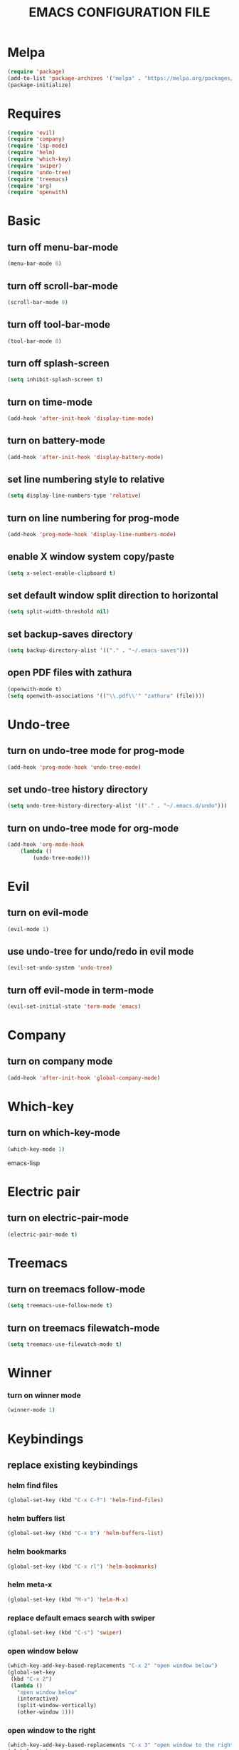 # -*- mode: org -*
#+title:  EMACS CONFIGURATION FILE

* Melpa
#+BEGIN_SRC emacs-lisp
(require 'package)
(add-to-list 'package-archives '("melpa" . "https://melpa.org/packages/") t)
(package-initialize)
#+END_SRC


* Requires
#+BEGIN_SRC emacs-lisp
(require 'evil)
(require 'company)
(require 'lsp-mode)
(require 'helm)
(require 'which-key)
(require 'swiper)
(require 'undo-tree)
(require 'treemacs)
(require 'org)
(require 'openwith)
#+END_SRC


* Basic
** turn off menu-bar-mode
#+BEGIN_SRC emacs-lisp
(menu-bar-mode 0)
#+END_SRC

** turn off scroll-bar-mode
#+BEGIN_SRC emacs-lisp
(scroll-bar-mode 0)
#+END_SRC

** turn off tool-bar-mode
#+BEGIN_SRC emacs-lisp
(tool-bar-mode 0)
#+END_SRC

** turn off splash-screen
#+BEGIN_SRC emacs-lisp
(setq inhibit-splash-screen t)
#+END_SRC

** turn on time-mode
#+BEGIN_SRC emacs-lisp
(add-hook 'after-init-hook 'display-time-mode)
#+END_SRC

** turn on battery-mode
#+BEGIN_SRC emacs-lisp
(add-hook 'after-init-hook 'display-battery-mode)
#+END_SRC

** set line numbering style to relative
#+BEGIN_SRC emacs-lisp
(setq display-line-numbers-type 'relative)
#+END_SRC

** turn on line numbering for prog-mode
#+BEGIN_SRC emacs-lisp
(add-hook 'prog-mode-hook 'display-line-numbers-mode)
#+END_SRC

** enable X window system copy/paste
#+BEGIN_SRC emacs-lisp
(setq x-select-enable-clipboard t)
#+END_SRC

** set default window split direction to horizontal
#+BEGIN_SRC emacs-lisp
(setq split-width-threshold nil)
#+END_SRC

** set backup-saves directory
#+BEGIN_SRC emacs-lisp
(setq backup-directory-alist '(("." . "~/.emacs-saves")))
#+END_SRC

** open PDF files with zathura
#+BEGIN_SRC emacs-lisp
(openwith-mode t)
(setq openwith-associations '(("\\.pdf\\'" "zathura" (file))))
#+END_SRC


* Undo-tree
** turn on undo-tree mode for prog-mode
#+BEGIN_SRC emacs-lisp
(add-hook 'prog-mode-hook 'undo-tree-mode)
#+END_SRC

** set undo-tree history directory
#+BEGIN_SRC emacs-lisp
(setq undo-tree-history-directory-alist '(("." . "~/.emacs.d/undo")))
#+END_SRC

** turn on undo-tree mode for org-mode
#+BEGIN_SRC emacs-lisp
(add-hook 'org-mode-hook
	(lambda ()
	    (undo-tree-mode)))
#+END_SRC

* Evil 
** turn on evil-mode
#+BEGIN_SRC emacs-lisp
(evil-mode 1)
#+END_SRC

** use undo-tree for undo/redo in evil mode
#+BEGIN_SRC emacs-lisp
(evil-set-undo-system 'undo-tree)
#+END_SRC

** turn off evil-mode in term-mode
#+BEGIN_SRC emacs-lisp
(evil-set-initial-state 'term-mode 'emacs)
#+END_SRC


* Company
** turn on company mode
#+BEGIN_SRC emacs-lisp
(add-hook 'after-init-hook 'global-company-mode)
#+END_SRC


* Which-key
** turn on which-key-mode
#+BEGIN_SRC emacs-lisp
(which-key-mode 1)
#+END_SRC
 emacs-lisp


* Electric pair
** turn on electric-pair-mode
#+BEGIN_SRC emacs-lisp
(electric-pair-mode t)
#+END_SRC


* Treemacs
** turn on treemacs follow-mode
#+BEGIN_SRC emacs-lisp
(setq treemacs-use-follow-mode t)
#+END_SRC

** turn on treemacs filewatch-mode
#+BEGIN_SRC emacs-lisp
(setq treemacs-use-filewatch-mode t)
#+END_SRC


* Winner
*** turn on winner mode
#+BEGIN_SRC emacs-lisp
(winner-mode 1)
#+END_SRC


* Keybindings
** replace existing keybindings
*** helm find files
#+BEGIN_SRC emacs-lisp
(global-set-key (kbd "C-x C-f") 'helm-find-files)
#+END_SRC

*** helm buffers list
#+BEGIN_SRC emacs-lisp
(global-set-key (kbd "C-x b") 'helm-buffers-list)
#+END_SRC

*** helm bookmarks
#+BEGIN_SRC emacs-lisp
(global-set-key (kbd "C-x rl") 'helm-bookmarks)
#+END_SRC

*** helm meta-x
#+BEGIN_SRC emacs-lisp
(global-set-key (kbd "M-x") 'helm-M-x)
#+END_SRC

*** replace default emacs search with swiper
#+BEGIN_SRC emacs-lisp
(global-set-key (kbd "C-s") 'swiper)
#+END_SRC

*** open window below
#+BEGIN_SRC emacs-lisp
(which-key-add-key-based-replacements "C-x 2" "open window below")
(global-set-key
 (kbd "C-x 2")
 (lambda ()
   "open window below"
   (interactive)
   (split-window-vertically)
   (other-window 1)))
#+END_SRC

*** open window to the right
#+BEGIN_SRC emacs-lisp
(which-key-add-key-based-replacements "C-x 3" "open window to the right")
(global-set-key
 (kbd "C-x 3")
 (lambda ()
   "open window to the right"
   (interactive)
   (split-window-horizontally)
   (other-window 1)))
#+END_SRC


** adding new keybindings
*** evaluate current buffer
#+BEGIN_SRC emacs-lisp
(global-set-key (kbd "C-x e") 'eval-buffer)
#+END_SRC

*** toggle fullscreen
#+BEGIN_SRC emacs-lisp
(global-set-key (kbd "<C-tab> f") 'toggle-frame-fullscreen)
#+END_SRC

*** compile
#+BEGIN_SRC emacs-lisp
(global-set-key (kbd "<C-tab> c") 'compile)
#+END_SRC

*** run async shell command
#+BEGIN_SRC emacs-lisp
(global-set-key (kbd "<C-tab> r") 'async-shell-command)
#+END_SRC

*** toggle treemacs
#+BEGIN_SRC emacs-lisp
(global-set-key (kbd "<C-tab> b") 'treemacs)
#+END_SRC

*** toggle imenu
#+BEGIN_SRC emacs-lisp
(global-set-key (kbd "<C-tab> s") 'imenu)
#+END_SRC

*** edit emacs configuration file
#+BEGIN_SRC emacs-lisp
(which-key-add-key-based-replacements "<C-tab> e" "edit emacs config")
(global-set-key
 (kbd "<C-tab> e")
 (lambda ()
   "edit emacs config"
   (interactive)
   (find-file "~/.emacs.d/emacs.org")))
#+END_SRC

*** open a mini bash terminal below
#+BEGIN_SRC emacs-lisp
(which-key-add-key-based-replacements "<C-tab> t" "open a mini terminal below")
(global-set-key
 (kbd "<C-tab> t")
 (lambda ()
   "open a mini terminal below"
   (interactive)
   (split-window-vertically)
   (other-window 1)
   (shrink-window 10)
   (term "/bin/bash")))
#+END_SRC

*** undo previous window action
#+BEGIN_SRC emacs-lisp
(global-set-key (kbd "<C-tab> u") 'winner-undo)
#+END_SRC

*** proced
#+BEGIN_SRC emacs-lisp
(global-set-key (kbd "<C-tab> p") 'proced)
#+END_SRC



* C
** enable lsp-mode, and disable lsp-indentation
#+BEGIN_SRC emacs-lisp
(setq c-default-style "k&r")
(add-hook 'c-mode-hook
	  (lambda ()
	    (lsp)
	    (setq lsp-enable-indentation nil)))
#+END_SRC
